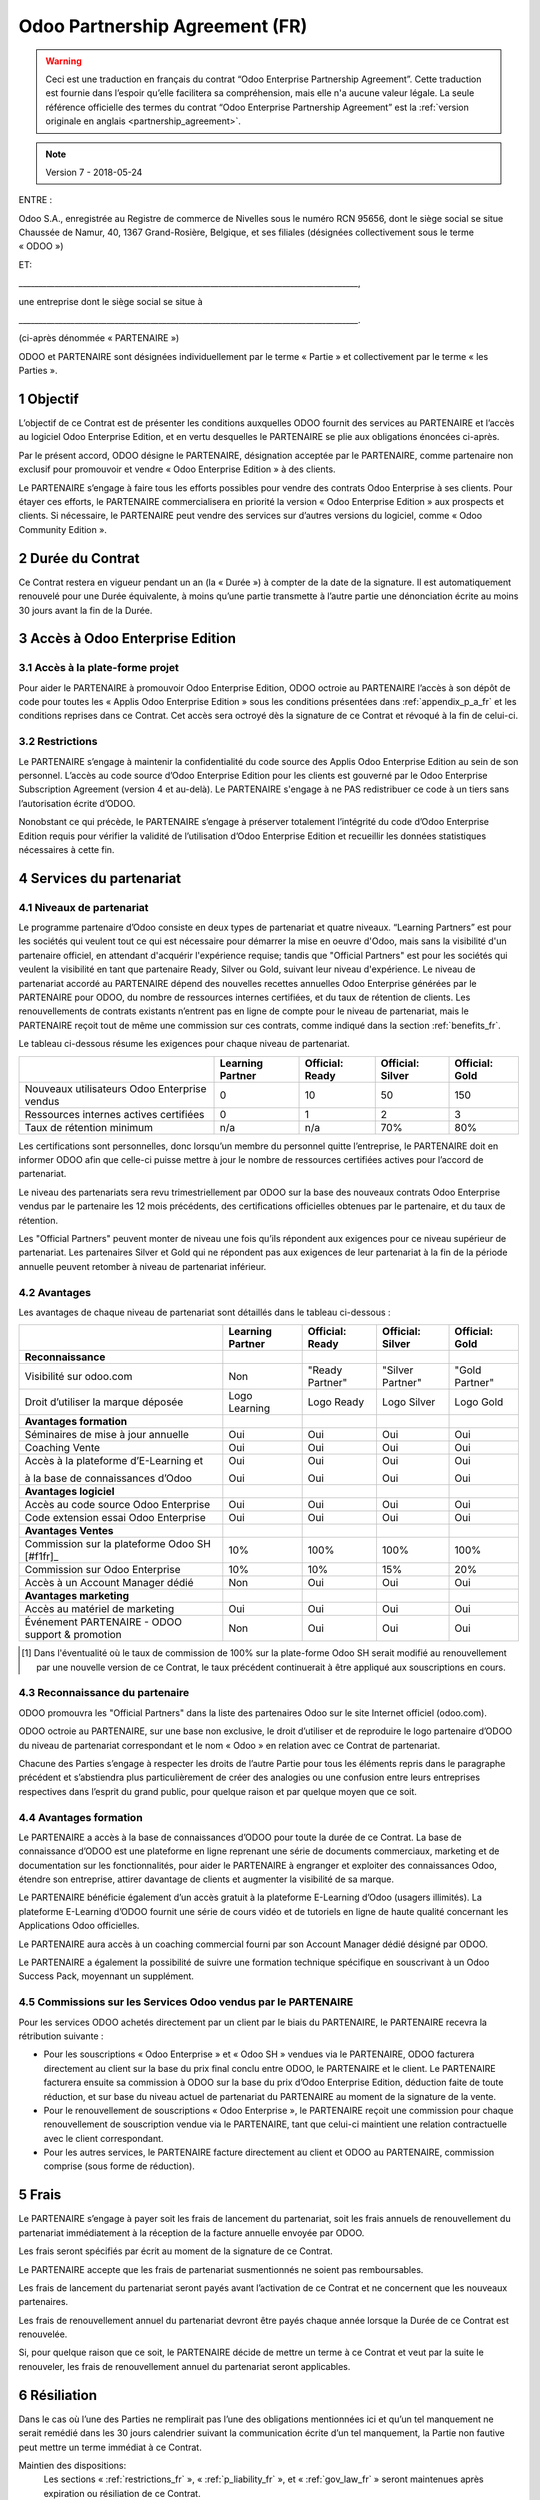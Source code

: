 .. _partnership_agreement_fr:

===============================
Odoo Partnership Agreement (FR)
===============================

.. warning::
    Ceci est une traduction en français du contrat “Odoo Enterprise Partnership Agreement”.
    Cette traduction est fournie dans l’espoir qu’elle facilitera sa compréhension, mais elle
    n'a aucune valeur légale.
    La seule référence officielle des termes du contrat “Odoo Enterprise Partnership Agreement”
    est la :ref:`version originale en anglais <partnership_agreement>`.

.. note:: Version 7 - 2018-05-24

ENTRE :

Odoo S.A., enregistrée au Registre de commerce de Nivelles sous le numéro RCN 95656, dont le siège
social se situe Chaussée de Namur, 40, 1367 Grand-Rosière, Belgique, et ses filiales (désignées
collectivement sous le terme « ODOO »)

ET:

_____________________________________________________________________________________,

une entreprise dont le siège social se situe à

_____________________________________________________________________________________.

(ci-après dénommée « PARTENAIRE »)


ODOO et PARTENAIRE sont désignées individuellement par le terme « Partie » et collectivement par
le terme « les Parties ».

1 Objectif
==========
L’objectif de ce Contrat est de présenter les conditions auxquelles ODOO fournit des services au
PARTENAIRE et l’accès au logiciel Odoo Enterprise Edition, et en vertu desquelles le PARTENAIRE
se plie aux obligations énoncées ci-après.

Par le présent accord, ODOO désigne le PARTENAIRE, désignation acceptée par le PARTENAIRE,
comme partenaire non exclusif pour promouvoir et vendre « Odoo Enterprise Edition » à des clients.

Le PARTENAIRE s’engage à faire tous les efforts possibles pour vendre des contrats Odoo Enterprise
à ses clients. Pour étayer ces efforts, le PARTENAIRE commercialisera en priorité la version
« Odoo Enterprise Edition » aux prospects et clients. Si nécessaire, le PARTENAIRE peut vendre des
services sur d’autres versions du logiciel, comme « Odoo Community Edition ».

2 Durée du Contrat
==================
Ce Contrat restera en vigueur pendant un an (la « Durée ») à compter de la date de la signature.
Il est automatiquement renouvelé pour une Durée équivalente, à moins qu’une partie transmette
à l’autre partie une dénonciation écrite au moins 30 jours avant la fin de la Durée.


3 Accès à Odoo Enterprise Edition
=================================

3.1 Accès à la plate-forme projet
---------------------------------
Pour aider le PARTENAIRE à promouvoir Odoo Enterprise Edition, ODOO octroie au PARTENAIRE l’accès
à son dépôt de code pour toutes les « Applis Odoo Enterprise Edition » sous les conditions
présentées dans :ref:`appendix_p_a_fr` et les conditions reprises dans ce Contrat.
Cet accès sera octroyé dès la signature de ce Contrat et révoqué à la fin de celui-ci.

.. _restrictions_fr:

3.2 Restrictions
----------------
Le PARTENAIRE s’engage à maintenir la confidentialité du code source des Applis Odoo Enterprise
Edition au sein de son personnel. L’accès au code source d’Odoo Enterprise Edition pour les clients
est gouverné par le Odoo Enterprise Subscription Agreement (version 4 et au-delà).
Le PARTENAIRE s'engage à ne PAS redistribuer ce code à un tiers sans l’autorisation écrite d’ODOO.

Nonobstant ce qui précède, le PARTENAIRE s’engage à préserver totalement l’intégrité du code
d’Odoo Enterprise Edition requis pour vérifier la validité de l’utilisation d’Odoo Enterprise Edition
et recueillir les données statistiques nécessaires à cette fin.

4 Services du partenariat
=========================

4.1 Niveaux de partenariat
--------------------------
Le programme partenaire d’Odoo consiste en deux types de partenariat et quatre niveaux.
“Learning Partners” est pour les sociétés qui veulent tout ce qui est nécessaire pour démarrer la
mise en oeuvre d'Odoo, mais sans la visibilité d'un partenaire officiel, en attendant d'acquérir
l'expérience requise; tandis que "Official Partners" est pour les sociétés qui veulent la visibilité
en tant que partenaire Ready, Silver ou Gold, suivant leur niveau d'expérience.
Le niveau de partenariat accordé au PARTENAIRE dépend des nouvelles recettes annuelles Odoo Enterprise
générées par le PARTENAIRE pour ODOO, du nombre de ressources internes certifiées,
et du taux de rétention de clients.  Les renouvellements de contrats existants
n’entrent pas en ligne de compte pour le niveau de partenariat, mais le PARTENAIRE reçoit tout de
même une commission sur ces contrats, comme indiqué dans la section :ref:`benefits_fr`.

Le tableau ci-dessous résume les exigences pour chaque niveau de partenariat.

+----------------------------------------------+------------------+--------------------+--------------------+--------------------+
|                                              | Learning Partner | Official: Ready    | Official: Silver   | Official: Gold     |
+==============================================+==================+====================+====================+====================+
| Nouveaux utilisateurs Odoo Enterprise vendus |   0              |  10                | 50                 | 150                |
+----------------------------------------------+------------------+--------------------+--------------------+--------------------+
| Ressources internes actives certifiées       |   0              |  1                 |  2                 |  3                 |
+----------------------------------------------+------------------+--------------------+--------------------+--------------------+
| Taux de rétention minimum                    |   n/a            |  n/a               | 70%                |  80%               |
+----------------------------------------------+------------------+--------------------+--------------------+--------------------+

Les certifications sont personnelles, donc lorsqu’un membre du personnel quitte l’entreprise,
le PARTENAIRE doit en informer ODOO afin que celle-ci puisse mettre à jour le nombre de ressources
certifiées actives pour l’accord de partenariat.

Le niveau des partenariats sera revu trimestriellement par ODOO sur la base des nouveaux contrats
Odoo Enterprise vendus par le partenaire les 12 mois précédents, des certifications officielles
obtenues par le partenaire, et du taux de rétention.

Les "Official Partners" peuvent monter de niveau une fois qu’ils répondent aux exigences pour ce niveau
supérieur de partenariat. Les partenaires Silver et Gold qui ne répondent pas aux exigences de leur
partenariat à la fin de la période annuelle peuvent retomber à niveau de partenariat inférieur.

.. _benefits_fr:

4.2 Avantages
-------------

Les avantages de chaque niveau de partenariat sont détaillés dans le tableau ci-dessous :

.. only:: latex

    .. tabularcolumns:: |L|p{1.5cm}|p{1.5cm}|p{1.5cm}|p{1.5cm}|

+---------------------------------------+------------------+--------------------+--------------------+--------------------+
|                                       | Learning Partner | Official: Ready    | Official: Silver   | Official: Gold     |
+=======================================+==================+====================+====================+====================+
| **Reconnaissance**                    |                  |                    |                    |                    |
+---------------------------------------+------------------+--------------------+--------------------+--------------------+
| Visibilité sur odoo.com               | Non              | "Ready Partner"    | "Silver Partner"   | "Gold Partner"     |
+---------------------------------------+------------------+--------------------+--------------------+--------------------+
| Droit d’utiliser la marque déposée    | Logo Learning    | Logo Ready         | Logo Silver        | Logo Gold          |
+---------------------------------------+------------------+--------------------+--------------------+--------------------+
| **Avantages formation**               |                  |                    |                    |                    |
+---------------------------------------+------------------+--------------------+--------------------+--------------------+
| Séminaires de mise à jour annuelle    | Oui              | Oui                | Oui                | Oui                |
+---------------------------------------+------------------+--------------------+--------------------+--------------------+
| Coaching Vente                        | Oui              | Oui                | Oui                | Oui                |
+---------------------------------------+------------------+--------------------+--------------------+--------------------+
| Accès à la plateforme d’E-Learning et | Oui              | Oui                | Oui                | Oui                |
|                                       |                  |                    |                    |                    |
| à la base de connaissances d’Odoo     | Oui              | Oui                | Oui                | Oui                |
+---------------------------------------+------------------+--------------------+--------------------+--------------------+
| **Avantages logiciel**                |                  |                    |                    |                    |
+---------------------------------------+------------------+--------------------+--------------------+--------------------+
| Accès au code source Odoo Enterprise  | Oui              | Oui                | Oui                | Oui                |
+---------------------------------------+------------------+--------------------+--------------------+--------------------+
| Code extension essai Odoo Enterprise  | Oui              | Oui                | Oui                | Oui                |
+---------------------------------------+------------------+--------------------+--------------------+--------------------+
| **Avantages Ventes**                  |                  |                    |                    |                    |
+---------------------------------------+------------------+--------------------+--------------------+--------------------+
| Commission sur la plateforme          | 10%              | 100%               | 100%               | 100%               |
| Odoo SH [#f1fr]_                      |                  |                    |                    |                    |
+---------------------------------------+------------------+--------------------+--------------------+--------------------+
| Commission sur Odoo Enterprise        | 10%              | 10%                | 15%                | 20%                |
+---------------------------------------+------------------+--------------------+--------------------+--------------------+
| Accès à un Account Manager dédié      | Non              | Oui                | Oui                | Oui                |
+---------------------------------------+------------------+--------------------+--------------------+--------------------+
| **Avantages marketing**               |                  |                    |                    |                    |
+---------------------------------------+------------------+--------------------+--------------------+--------------------+
| Accès au matériel de marketing        | Oui              | Oui                | Oui                | Oui                |
+---------------------------------------+------------------+--------------------+--------------------+--------------------+
| Événement PARTENAIRE - ODOO support & | Non              | Oui                | Oui                | Oui                |
| promotion                             |                  |                    |                    |                    |
+---------------------------------------+------------------+--------------------+--------------------+--------------------+

.. [#f1] Dans l'éventualité où le taux de commission de 100% sur la plate-forme Odoo SH serait modifié
         au renouvellement par une nouvelle version de ce Contrat, le taux précédent continuerait à être
         appliqué aux souscriptions en cours.


4.3 Reconnaissance du partenaire
--------------------------------
ODOO promouvra les "Official Partners" dans la liste des partenaires Odoo sur le site Internet officiel (odoo.com).

ODOO octroie au PARTENAIRE, sur une base non exclusive, le droit d’utiliser et de reproduire
le logo partenaire d’ODOO du niveau de partenariat correspondant et le nom « Odoo » en relation
avec ce Contrat de partenariat.

Chacune des Parties s’engage à respecter les droits de l’autre Partie pour tous les éléments repris
dans le paragraphe précédent et s’abstiendra plus particulièrement de créer des analogies ou
une confusion entre leurs entreprises respectives dans l’esprit du grand public, pour quelque
raison et par quelque moyen que ce soit.

4.4 Avantages formation
-----------------------
Le PARTENAIRE a accès à la base de connaissances d’ODOO pour toute la durée de ce Contrat.
La base de connaissance d’ODOO est une plateforme en ligne reprenant une série de documents
commerciaux, marketing et de documentation sur les fonctionnalités, pour aider le PARTENAIRE
à engranger et exploiter des connaissances Odoo, étendre son entreprise, attirer davantage
de clients et augmenter la visibilité de sa marque.

Le PARTENAIRE bénéficie également d’un accès gratuit à la plateforme E-Learning d’Odoo
(usagers illimités). La plateforme E-Learning d’ODOO fournit une série de cours vidéo et
de tutoriels en ligne de haute qualité concernant les Applications Odoo officielles.

Le PARTENAIRE aura accès à un coaching commercial fourni par son Account Manager dédié désigné
par ODOO.

Le PARTENAIRE a également la possibilité de suivre une formation technique spécifique en
souscrivant à un Odoo Success Pack, moyennant un supplément.

4.5 Commissions sur les Services Odoo vendus par le PARTENAIRE
--------------------------------------------------------------
Pour les services ODOO achetés directement par un client par le biais du PARTENAIRE, le PARTENAIRE
recevra la rétribution suivante :

- Pour les souscriptions « Odoo Enterprise » et « Odoo SH » vendues via le PARTENAIRE,
  ODOO facturera directement au client sur la base du prix final conclu entre ODOO,
  le PARTENAIRE et le client. Le PARTENAIRE facturera ensuite sa commission à ODOO sur la base du
  prix d’Odoo Enterprise Edition, déduction faite de toute réduction, et sur base du niveau actuel
  de partenariat du PARTENAIRE au moment de la signature de la vente.
- Pour le renouvellement de souscriptions « Odoo Enterprise », le PARTENAIRE reçoit une commission
  pour chaque renouvellement de souscription vendue via le PARTENAIRE, tant que celui-ci maintient
  une relation contractuelle avec le client correspondant.
- Pour les autres services, le PARTENAIRE facture directement au client et ODOO au PARTENAIRE,
  commission comprise (sous forme de réduction).

5 Frais
=======
Le PARTENAIRE s’engage à payer soit les frais de lancement du partenariat, soit les frais annuels
de renouvellement du partenariat immédiatement à la réception de la facture annuelle envoyée par
ODOO.

Les frais seront spécifiés par écrit au moment de la signature de ce Contrat.

Le PARTENAIRE accepte que les frais de partenariat susmentionnés ne soient pas remboursables.

Les frais de lancement du partenariat seront payés avant l’activation de ce Contrat et ne
concernent que les nouveaux partenaires.

Les frais de renouvellement annuel du partenariat devront être payés chaque année lorsque la Durée
de ce Contrat est renouvelée.

Si, pour quelque raison que ce soit, le PARTENAIRE décide de mettre un terme à ce Contrat et veut
par la suite le renouveler, les frais de renouvellement annuel du partenariat seront applicables.

6 Résiliation
=============
Dans le cas où l’une des Parties ne remplirait pas l’une des obligations mentionnées ici et qu’un
tel manquement ne serait remédié dans les 30 jours calendrier suivant la communication écrite
d’un tel manquement, la Partie non fautive peut mettre un terme immédiat à ce Contrat.

Maintien des dispositions:
  Les sections « :ref:`restrictions_fr` », « :ref:`p_liability_fr` », et « :ref:`gov_law_fr` »
  seront maintenues après expiration ou résiliation de ce Contrat.

6.1 Conséquences de la résiliation
----------------------------------
À l’expiration ou la résiliation de ce Contrat, le PARTENAIRE :
 - n’utilisera plus le matériel et/ou le nom de marque d’Odoo et ne revendiquera plus l’existence
   d’un partenariat ou d’une relation quelconque avec ODOO ;
 - respectera ses engagements pendant toute période de préavis précédant une telle résiliation ;
 - ne pourra plus utiliser Odoo Enterprise, que ce soit à des fins de développement,
   de test ou de production.

.. _p_liability_fr:

7 Responsabilité et Indemnités
==============================
Les deux Parties sont liées par l’obligation de moyens ci-après.

Dans les limites autorisées par la loi, la responsabilité d’ODOO pour quelque réclamation, perte,
dommage ou dépense que ce soit découlant de n’importe quelle cause et survenant de quelque manière
que ce soit sous ce Contrat sera limitée aux dommages directs prouvés, mais ne dépassera en aucun
cas, pour tous les événements ou séries d’événements connexes entraînant des dommages,
le montant total des frais payés par le PARTENAIRE au cours de six (6) mois précédant immédiatement
la date de l’événement donnant naissance à une telle plainte.

En aucun cas, ODOO ne sera responsable pour tout dommage indirect ou consécutif, y compris, mais
sans s’y restreindre, aux plaintes, pertes de revenu, de recettes, d’économies, d’entreprise ou
autre perte financière, coûts d’arrêt ou de retard, pertes de données ou données corrompues
de tiers ou de clients résultant de ou en lien avec l’exécution de ses obligations.

Le PARTENAIRE comprend qu’il n’a aucune attente et n’a reçu aucune assurance qu’un investissement
effectué dans l’exécution de ce Contrat et du Programme de partenariat d’Odoo sera récupéré ou
recouvert ou qu’il obtiendra un quelconque montant de bénéfices anticipé en vertu de ce Contrat.

Le PARTENAIRE renonce à tout engagement au nom d’ODOO concernant l’évolution du Logiciel.

Selon les conditions de la licence du Logiciel, ODOO ne sera pas responsable pour quelque bug que
ce soit, ni pour la qualité ou la performance du Logiciel.


8 Divers
========

8.1 Communications
------------------
Aucune communication d’une Partie à l’autre n’aura de validité sous ce Contrat à moins qu’elle
n’ait été communiquée par écrit ou au nom du PARTENAIRE ou d’ODOO, le cas échéant, en accord avec
les dispositions de ce Contrat.
Toute communication que les deux Parties doivent ou peuvent émettre ou se transmettre par ce
Contrat sera donnée par courrier recommandé.

8.2 Image de marque
-------------------
Les deux parties s’abstiendront de nuire à l’image de marque et à la réputation de l’autre Partie
de quelque façon que ce soit, dans l’exécution de ce Contrat. Le non-respect de cette disposition
forme une cause de résiliation de ce Contrat.

8.3 Publicité
-------------
Le PARTENAIRE octroie à ODOO un droit non exclusif d’utilisation du nom ou de la marque déposée
du PARTENAIRE dans des communiqués de presse, annonces publicitaires ou autres annonces publiques.
Le PARTENAIRE accepte plus particulièrement d’être mentionné et que son logo ou sa marque déposée
soient utilisés à cette fin uniquement, dans la liste officielle des partenaires ODOO.

8.4 Pas de candidature ou d’engagement
--------------------------------------

À moins que l’autre Partie ne donne son consentement écrit, chaque Partie, ses filiales et ses
représentants acceptent de ne pas solliciter ou proposer un emploi à un travailleur de l’autre
Partie impliqué dans l’exécution ou l’utilisation des Services repris dans ce Contrat,
pour toute la durée de l’accord et une période de 24 mois suivant la date de résiliation ou
d’expiration de ce Contrat. En cas de non-respect des conditions de cette section qui mène à la
résiliation dudit travailleur à cet effet, la Partie fautive accepte de payer à l’autre Partie
la somme de 30 000,00 (trente mille) euros (€).

8.5 Contracteurs indépendants
-----------------------------
Les Parties sont des contracteurs indépendants et ce Contrat ne sera pas interprété comme
constituant une Partie comme partenaire, joint-venture ou fiduciaire de l’autre ni créant tout
autre forme d’association légale qui imposerait à l’une des Parties la responsabilité pour
l’action ou l’inaction de l’autre ou fournissant à l’une des Parties le droit, le pouvoir ou
l’autorité (expresse ou implicite) de créer quelque devoir ou obligation que ce soit.

.. _gov_law_fr:

9 Loi applicable et compétence
==============================
Ce Contrat sera gouverné par et interprété en accord avec la loi belge. Tout litige naissant
en lien avec le Contrat et pour lequel aucun règlement à l’amiable ne peut être trouvé sera
finalement réglé par les Tribunaux de Belgique à Nivelles.


.. rubric:: Signatures

.. only:: latex

   .. tabularcolumns:: |p{7.5cm}|p{7.5cm}|

+---------------------------------------+------------------------------------------+
| Pour ODOO,                            | Pour le PARTENAIRE,                      |
+=======================================+==========================================+
|                                       |                                          |
| |                                     |  |                                       |
+---------------------------------------+------------------------------------------+


.. _appendix_p_a_fr:

10 Annexe A : Licence Odoo Enterprise Edition
=============================================

Odoo Enterprise Edition est publié sous la licence Odoo Enterprise Edition License v1.0,
définie ci-dessous.

.. warning::
    Ceci est une traduction en français de la licence “Odoo Enterprise Edition License”.
    Cette traduction est fournie dans l’espoir qu’elle facilitera sa compréhension, mais elle
    n'a aucune valeur légale.
    La seule référence officielle des termes de la licence “Odoo Enterprise Edition License”
    est la :ref:`version originale <odoo_enterprise_license>`.

    This is a french translation of the "Odoo Enterprise Edition License”.
    This translation is provided in the hope that it will facilitate understanding, but it has
    no legal value.
    The only official reference of the terms of the “Odoo Enterprise Edition
    License” is the :ref:`original english version <odoo_enterprise_license>`.

.. raw:: html

    <tt>

.. raw:: latex

    {\tt


Odoo Enterprise Edition License v1.0

Ce logiciel et les fichiers associés (le "Logiciel") ne peuvent être utilisés
(c'est-à-dire exécutés, modifiés, ou exécutés avec des modifications) qu'avec
un contrat Odoo Enterprise Subscription en ordre de validité, et pour le nombre
d'utilisateurs prévus dans ce contrat.

Un contrat de Partnariat avec Odoo S.A. en ordre de validité donne les mêmes
permissions que ci-dessus, mais uniquement pour un usage restreint à un
environnement de test ou de développement.

Vous êtes autorisé à développer des modules Odoo basés sur le Logiciel et
à les distribuer sous la license de votre choix, pour autant que cette licence
soit compatible avec les conditions de la licence Odoo Enterprise Edition Licence
(Par exemple: LGPL, MIT ou d'autres licenses propriétaires similaires à celle-ci).

Vous êtes autorisé à utiliser des modules Odoo publiés sous n'importe quelle
licence, pour autant que leur licence soit compatible avec les conditions
de la licence Odoo Enterprise Edition License (Notamment tous les
modules publiés sur l'Odoo Apps Store sur odoo.com/apps).

Il est interdit de publier, distribuer, accorder des sous-licences, ou vendre
tout copie du Logiciel ou toute copie modifiée du Logiciel.

Toute copie du Logiciel ou d'une partie substantielle de celui-ci doit
inclure l'avis de droit d'auteur original ainsi que le texte de la présente licence.

LE LOGICIEL EST FOURNI "EN L'ETAT", SANS AUCUNE GARANTIE DE QUELQUE NATURE QUE
CE SOIT, EXPRESSE OU IMPLICITE, Y COMPRIS, MAIS SANS Y ETRE LIMITE, LES
GARANTIES IMPLICITES DE COMMERCIABILITE, DE CONFORMITE A UNE UTILISATION
PARTICULIERE, OU DE NON INFRACTION AUX DROITS D'UN TIERS.

EN AUCUN CAS LES AUTEURS OU TITULAIRES DE DROITS D'AUTEUR NE POURRONT ETRE TENUS
POUR RESPONSABLE A VOTRE EGARD DE RECLAMATIONS, DOMMAGES OU AUTRES RESPONSABILITES,
EN VERTU D'UN CONTRAT, DÉLIT OU AUTREMENT, RELATIVEMENT AU LOGICIEL, A L'UTILISATION
DU LOGICIEL, OU A TOUTE AUTRE MANIPULATION RELATIVE AU LOGICIEL.

.. raw:: latex

    }

.. raw:: html

    </tt>
